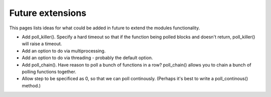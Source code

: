 Future extensions
=================

This pages lists ideas for what could be added in future to extend the modules functionality.


- Add poll_killer(). Specify a hard timeout so that if the function being polled blocks and doesn't return, poll_killer() will raise a timeout.
- Add an option to do via multiprocessing.
- Add an option to do via threading - probably the default option.
- Add poll_chain(). Have reason to poll a bunch of functions in a row? poll_chain() allows you to chain a bunch of polling functions together.
- Allow step to be specificed as 0, so that we can poll continously. (Perhaps it's best to write a poll_continous() method.)
